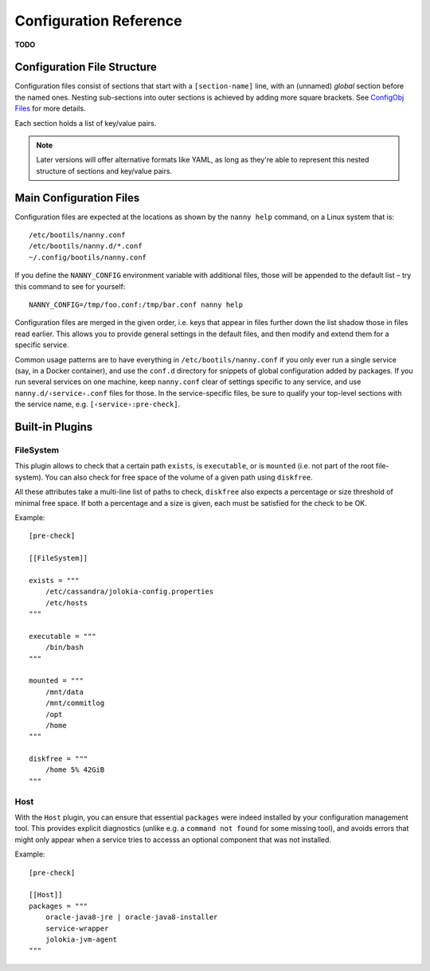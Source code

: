 .. _cfg:

Configuration Reference
=======================

**TODO**

Configuration File Structure
----------------------------

Configuration files consist of sections that start with a ``[section-name]`` line,
with an (unnamed) *global* section before the named ones.
Nesting sub-sections into outer sections is achieved by adding more square brackets.
See `ConfigObj Files`_ for more details.

Each section holds a list of key/value pairs.

.. note::

    Later versions will offer alternative formats like YAML, as long as they're able
    to represent this nested structure of sections and key/value pairs.


.. _`ConfigObj Files`: https://configobj.readthedocs.org/en/latest/configobj.html#config-files


.. _config-file:

Main Configuration Files
------------------------

Configuration files are expected at the locations as shown by the ``nanny help``
command, on a Linux system that is::

    /etc/bootils/nanny.conf
    /etc/bootils/nanny.d/*.conf
    ~/.config/bootils/nanny.conf

If you define the ``NANNY_CONFIG`` environment variable with additional files,
those will be appended to the default list
– try this command to see for yourself::

    NANNY_CONFIG=/tmp/foo.conf:/tmp/bar.conf nanny help

Configuration files are merged in the given order, i.e. keys that appear in files
further down the list shadow those in files read earlier.
This allows you to provide general settings in the default files,
and then modify and extend them for a specific service.

Common usage patterns are to have everything in ``/etc/bootils/nanny.conf``
if you only ever run a single service (say, in a Docker container), and
use the ``conf.d`` directory for snippets of global configuration added by packages.
If you run several services on one machine, keep ``nanny.conf`` clear of
settings specific to any service, and use ``nanny.d/‹service›.conf`` files for those.
In the service-specific files, be sure to qualify your top-level sections with the
service name, e.g. ``[‹service›:pre-check]``.


Built-in Plugins
----------------


FileSystem
^^^^^^^^^^

This plugin allows to check that a certain path ``exists``, is ``executable``,
or is ``mounted`` (i.e. not part of the root file-system).
You can also check for free space of the volume of a given path using ``diskfree``.

All these attributes take a multi-line list of paths to check,
``diskfree`` also expects a percentage or size threshold of minimal free space.
If both a percentage and a size is given, each must be satisfied for the check to be OK.

Example::

    [pre-check]

    [[FileSystem]]

    exists = """
        /etc/cassandra/jolokia-config.properties
        /etc/hosts
    """

    executable = """
        /bin/bash
    """

    mounted = """
        /mnt/data
        /mnt/commitlog
        /opt
        /home
    """

    diskfree = """
        /home 5% 42GiB
    """


Host
^^^^

With the ``Host`` plugin, you can ensure that essential ``packages``
were indeed installed by your configuration management tool.
This provides explicit diagnostics
(unlike e.g. a ``command not found`` for some missing tool),
and avoids errors that might only appear
when a service tries to accesss an optional component that was not installed.

Example::

    [pre-check]

    [[Host]]
    packages = """
        oracle-java8-jre | oracle-java8-installer
        service-wrapper
        jolokia-jvm-agent
    """
